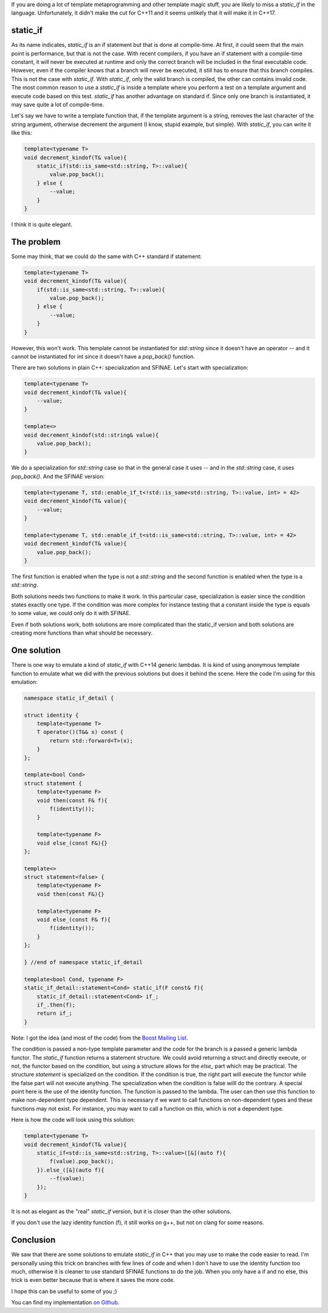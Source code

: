 If you are doing a lot of template metaprogramming and other template magic stuff, you are likely to miss a `static_if` in the language. Unfortunately, it didn't make the cut for C++11 and it seems unlikely that it will make it in C++17.

static_if
#########

As its name indicates, `static_if` is an if statement but that is done at compile-time. At first, it could seem that the main point is performance, but that is not the case. With recent compilers, if you have an if statement with a compile-time constant, it will never be executed at runtime and only the correct branch will be included in the final executable code. However, even if the compiler knows that a branch will never be executed, it still has to ensure that this branch compiles. This is not the case with `static_if`. With `static_if`, only the valid branch is compiled, the other can contains invalid code. The most common reason to use a `static_if` is inside a template where you perform a test on a template argument and execute code based on this test. `static_if` has another advantage on standard if. Since only one branch is instantiated, it may save quite a lot of compile-time.

Let's say we have to write a template function that, if the template argument is a string, removes the last character of the string argument, otherwise decrement the argument (I know, stupid example, but simple). With `static_if`, you can write it like this:

.. code:: cpp

    template<typename T>
    void decrement_kindof(T& value){
        static_if(std::is_same<std::string, T>::value){
            value.pop_back();
        } else {
            --value;
        }
    }

I think it is quite elegant.

The problem
###########

Some may think, that we could do the same with C++ standard if statement:

.. code:: cpp

    template<typename T>
    void decrement_kindof(T& value){
        if(std::is_same<std::string, T>::value){
            value.pop_back();
        } else {
            --value;
        }
    }

However, this won't work. This template cannot be instantiated for `std::string` since it doesn't have an operator -- and it cannot be instantiated for int since it doesn't have a `pop_back()` function.

There are two solutions in plain C++: specialization and SFINAE. Let's start with specialization:

.. code:: cpp

    template<typename T>
    void decrement_kindof(T& value){
        --value;
    }

    template<>
    void decrement_kindof(std::string& value){
        value.pop_back();
    }

We do a specialization for `std::string` case so that in the general case it uses -- and in the `std::string` case, it uses `pop_back()`. And the SFINAE version:

.. code:: cpp

    template<typename T, std::enable_if_t<!std::is_same<std::string, T>::value, int> = 42>
    void decrement_kindof(T& value){
        --value;
    }

    template<typename T, std::enable_if_t<std::is_same<std::string, T>::value, int> = 42>
    void decrement_kindof(T& value){
        value.pop_back();
    }

The first function is enabled when the type is not a `std::string` and the second function is enabled when the type is a `std::string`.

Both solutions needs two functions to make it work. In this particular case, specialization is easier since the condition states exactly one type. If the condition was more complex for instance testing that a constant inside the type is equals to some value, we could only do it with SFINAE.

Even if both solutions work, both solutions are more complicated than the static_if version and both solutions are creating more functions than what should be necessary.

One solution
############

There is one way to emulate a kind of `static_if` with C++14 generic lambdas. It is kind of using anonymous template function to emulate what we did with the previous solutions but does it behind the scene. Here the code I'm using for this emulation:

.. code:: cpp

    namespace static_if_detail {

    struct identity {
        template<typename T>
        T operator()(T&& x) const {
            return std::forward<T>(x);
        }
    };

    template<bool Cond>
    struct statement {
        template<typename F>
        void then(const F& f){
            f(identity());
        }

        template<typename F>
        void else_(const F&){}
    };

    template<>
    struct statement<false> {
        template<typename F>
        void then(const F&){}

        template<typename F>
        void else_(const F& f){
            f(identity());
        }
    };

    } //end of namespace static_if_detail

    template<bool Cond, typename F>
    static_if_detail::statement<Cond> static_if(F const& f){
        static_if_detail::statement<Cond> if_;
        if_.then(f);
        return if_;
    }

Note: I got the idea (and most of the code) from the `Boost Mailing List <http://lists.boost.org/Archives/boost/2014/08/216607.php>`_.

The condition is passed a non-type template parameter and the code for the branch is a passed a generic lambda functor. The `static_if` function returns a statement structure. We could avoid returning a struct and directly execute, or not, the functor based on the condition, but using a structure allows for the `else_` part which may be practical. The structure `statement` is specialized on the condition. If the condition is true, the right part will execute the functor while the false part will not execute anything. The specialization when the condition is false willl do the contrary. A special point here is the use of the identity function. The function is passed to the lambda. The user can then use this function to make non-dependent type dependent. This is necessary if we want to call functions on non-dependent types and these functions may not exist. For instance, you may want to call a function on `this`, which is not a dependent type.

Here is how the code will look using this solution:

.. code:: cpp

    template<typename T>
    void decrement_kindof(T& value){
        static_if<std::is_same<std::string, T>::value>([&](auto f){
            f(value).pop_back();
        }).else_([&](auto f){
            --f(value);
        });
    }

It is not as elegant as the "real" `static_if` version, but it is closer than the other solutions.

If you don't use the lazy identity function (f), it still works on g++, but not on clang for some reasons.

Conclusion
##########

We saw that there are some solutions to emulate `static_if` in C++ that you may use to make the code easier to read. I'm personally using this trick on branches with few lines of code and when I don't have to use the identity function too much, otherwise it is cleaner to use standard SFINAE functions to do the job. When you only have a if and no else, this trick is even better because that is where it saves the more code.

I hope this can be useful to some of you ;)

You can find my implementation `on Github <https://github.com/wichtounet/cpp_utils/blob/master/static_if.hpp>`_.
